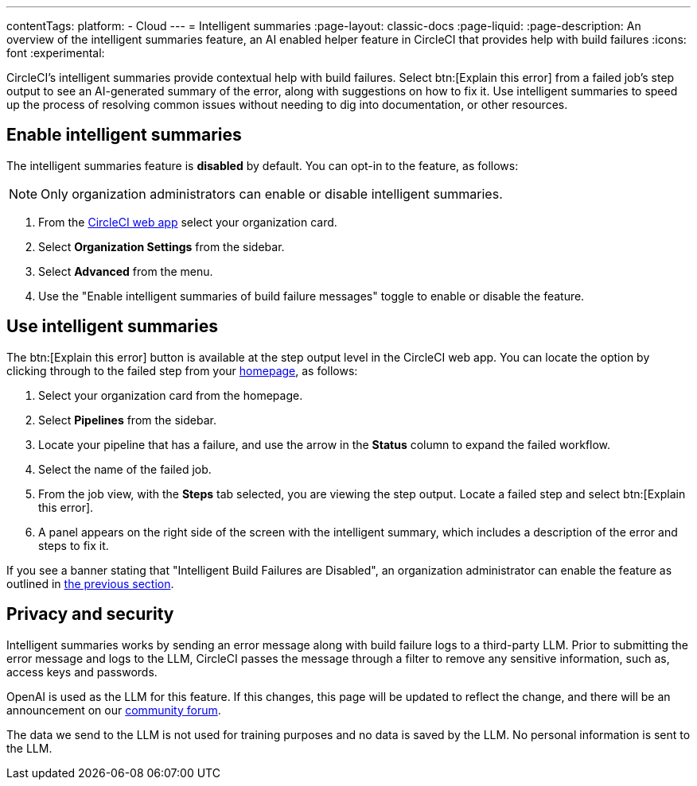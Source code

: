 ---
contentTags:
  platform:
  - Cloud
---
= Intelligent summaries
:page-layout: classic-docs
:page-liquid:
:page-description: An overview of the intelligent summaries feature, an AI enabled helper feature in CircleCI that provides help with build failures
:icons: font
:experimental:

CircleCI's intelligent summaries provide contextual help with build failures. Select btn:[Explain this error] from a failed job's step output to see an AI-generated summary of the error, along with suggestions on how to fix it. Use intelligent summaries to speed up the process of resolving common issues without needing to dig into documentation, or other resources.

== Enable intelligent summaries

The intelligent summaries feature is **disabled** by default. You can opt-in to the feature, as follows:

NOTE: Only organization administrators can enable or disable intelligent summaries.

. From the link:https://app.circleci.com/home/[CircleCI web app] select your organization card.
. Select **Organization Settings** from the sidebar.
. Select **Advanced** from the menu.
. Use the "Enable intelligent summaries of build failure messages" toggle to enable or disable the feature.

== Use intelligent summaries

The btn:[Explain this error] button is available at the step output level in the CircleCI web app. You can locate the option by clicking through to the failed step from your link:https://app.circleci.com/home/[homepage], as follows:

. Select your organization card from the homepage.
. Select **Pipelines** from the sidebar.
. Locate your pipeline that has a failure, and use the arrow in the **Status** column to expand the failed workflow.
. Select the name of the failed job.
. From the job view, with the **Steps** tab selected, you are viewing the step output. Locate a failed step and select btn:[Explain this error].
. A panel appears on the right side of the screen with the intelligent summary, which includes a description of the error and steps to fix it.

If you see a banner stating that "Intelligent Build Failures are Disabled", an organization administrator can enable the feature as outlined in <<enable-intelligent-summaries,the previous section>>.

== Privacy and security

Intelligent summaries works by sending an error message along with build failure logs to a third-party LLM. Prior to submitting the error message and logs to the LLM, CircleCI passes the message through a filter to remove any sensitive information, such as, access keys and passwords.

OpenAI is used as the LLM for this feature. If this changes, this page will be updated to reflect the change, and there will be an announcement on our link:https://discuss.circleci.com/[community forum].

The data we send to the LLM is not used for training purposes and no data is saved by the LLM. No personal information is sent to the LLM.